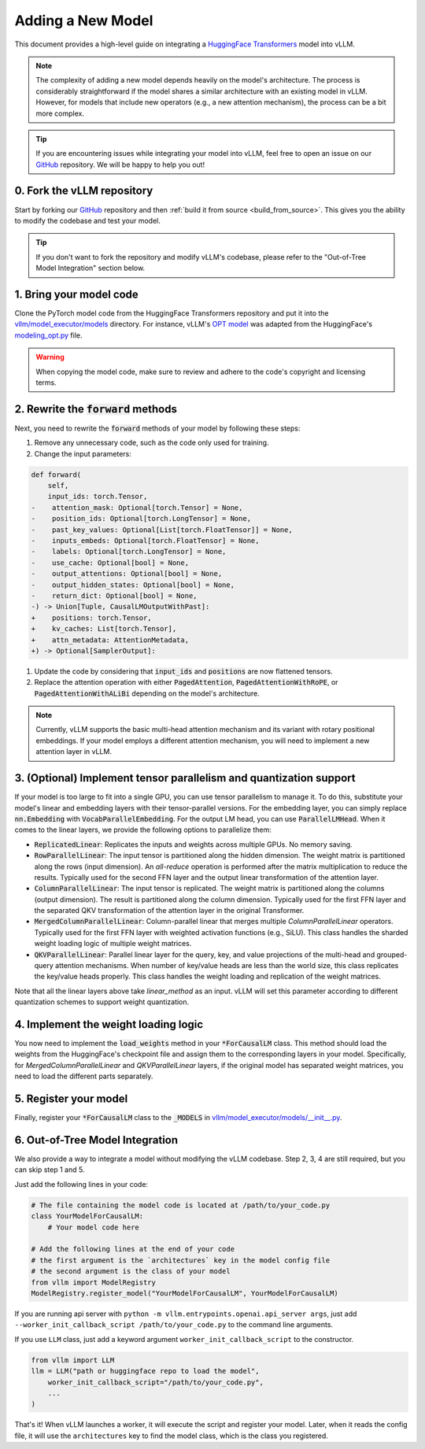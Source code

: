 .. _adding_a_new_model:

Adding a New Model
==================

This document provides a high-level guide on integrating a `HuggingFace Transformers <https://github.com/huggingface/transformers>`_ model into vLLM.

.. note::
    The complexity of adding a new model depends heavily on the model's architecture.
    The process is considerably straightforward if the model shares a similar architecture with an existing model in vLLM.
    However, for models that include new operators (e.g., a new attention mechanism), the process can be a bit more complex.

.. tip::
    If you are encountering issues while integrating your model into vLLM, feel free to open an issue on our `GitHub <https://github.com/vllm-project/vllm/issues>`_ repository.
    We will be happy to help you out!


0. Fork the vLLM repository
--------------------------------

Start by forking our `GitHub`_ repository and then :ref:`build it from source <build_from_source>`.
This gives you the ability to modify the codebase and test your model.

.. tip::
    If you don't want to fork the repository and modify vLLM's codebase, please refer to the "Out-of-Tree Model Integration" section below.

1. Bring your model code
------------------------

Clone the PyTorch model code from the HuggingFace Transformers repository and put it into the `vllm/model_executor/models <https://github.com/vllm-project/vllm/tree/main/vllm/model_executor/models>`_ directory.
For instance, vLLM's `OPT model <https://github.com/vllm-project/vllm/blob/main/vllm/model_executor/models/opt.py>`_ was adapted from the HuggingFace's `modeling_opt.py <https://github.com/huggingface/transformers/blob/main/src/transformers/models/opt/modeling_opt.py>`_ file.

.. warning::
    When copying the model code, make sure to review and adhere to the code's copyright and licensing terms.


2. Rewrite the :code:`forward` methods
--------------------------------------

Next, you need to rewrite the :code:`forward` methods of your model by following these steps:

1. Remove any unnecessary code, such as the code only used for training.
2. Change the input parameters:

.. code-block:: diff

    def forward(
        self,
        input_ids: torch.Tensor,
    -    attention_mask: Optional[torch.Tensor] = None,
    -    position_ids: Optional[torch.LongTensor] = None,
    -    past_key_values: Optional[List[torch.FloatTensor]] = None,
    -    inputs_embeds: Optional[torch.FloatTensor] = None,
    -    labels: Optional[torch.LongTensor] = None,
    -    use_cache: Optional[bool] = None,
    -    output_attentions: Optional[bool] = None,
    -    output_hidden_states: Optional[bool] = None,
    -    return_dict: Optional[bool] = None,
    -) -> Union[Tuple, CausalLMOutputWithPast]:
    +    positions: torch.Tensor,
    +    kv_caches: List[torch.Tensor],
    +    attn_metadata: AttentionMetadata,
    +) -> Optional[SamplerOutput]:

1. Update the code by considering that :code:`input_ids` and :code:`positions` are now flattened tensors.
2. Replace the attention operation with either :code:`PagedAttention`, :code:`PagedAttentionWithRoPE`, or :code:`PagedAttentionWithALiBi` depending on the model's architecture.

.. note::
    Currently, vLLM supports the basic multi-head attention mechanism and its variant with rotary positional embeddings.
    If your model employs a different attention mechanism, you will need to implement a new attention layer in vLLM.


3. (Optional) Implement tensor parallelism and quantization support
-------------------------------------------------------------------

If your model is too large to fit into a single GPU, you can use tensor parallelism to manage it.
To do this, substitute your model's linear and embedding layers with their tensor-parallel versions.
For the embedding layer, you can simply replace :code:`nn.Embedding` with :code:`VocabParallelEmbedding`. For the output LM head, you can use :code:`ParallelLMHead`.
When it comes to the linear layers, we provide the following options to parallelize them:

* :code:`ReplicatedLinear`: Replicates the inputs and weights across multiple GPUs. No memory saving.
* :code:`RowParallelLinear`: The input tensor is partitioned along the hidden dimension. The weight matrix is partitioned along the rows (input dimension). An *all-reduce* operation is performed after the matrix multiplication to reduce the results. Typically used for the second FFN layer and the output linear transformation of the attention layer.
* :code:`ColumnParallelLinear`: The input tensor is replicated. The weight matrix is partitioned along the columns (output dimension). The result is partitioned along the column dimension. Typically used for the first FFN layer and the separated QKV transformation of the attention layer in the original Transformer.
* :code:`MergedColumnParallelLinear`: Column-parallel linear that merges multiple `ColumnParallelLinear` operators. Typically used for the first FFN layer with weighted activation functions (e.g., SiLU). This class handles the sharded weight loading logic of multiple weight matrices.
* :code:`QKVParallelLinear`: Parallel linear layer for the query, key, and value projections of the multi-head and grouped-query attention mechanisms. When number of key/value heads are less than the world size, this class replicates the key/value heads properly. This class handles the weight loading and replication of the weight matrices.

Note that all the linear layers above take `linear_method` as an input. vLLM will set this parameter according to different quantization schemes to support weight quantization.

4. Implement the weight loading logic
-------------------------------------

You now need to implement the :code:`load_weights` method in your :code:`*ForCausalLM` class.
This method should load the weights from the HuggingFace's checkpoint file and assign them to the corresponding layers in your model. Specifically, for `MergedColumnParallelLinear` and `QKVParallelLinear` layers, if the original model has separated weight matrices, you need to load the different parts separately.

5. Register your model
----------------------

Finally, register your :code:`*ForCausalLM` class to the :code:`_MODELS` in `vllm/model_executor/models/__init__.py <https://github.com/vllm-project/vllm/blob/main/vllm/model_executor/models/__init__.py>`_.

6. Out-of-Tree Model Integration
--------------------------------------------

We also provide a way to integrate a model without modifying the vLLM codebase. Step 2, 3, 4 are still required, but you can skip step 1 and 5.

Just add the following lines in your code:

.. code-block:: python

    # The file containing the model code is located at /path/to/your_code.py
    class YourModelForCausalLM:
        # Your model code here

    # Add the following lines at the end of your code
    # the first argument is the `architectures` key in the model config file
    # the second argument is the class of your model
    from vllm import ModelRegistry
    ModelRegistry.register_model("YourModelForCausalLM", YourModelForCausalLM)

If you are running api server with ``python -m vllm.entrypoints.openai.api_server args``, just add ``--worker_init_callback_script /path/to/your_code.py`` to the command line arguments.

If you use ``LLM`` class, just add a keyword argument ``worker_init_callback_script`` to the constructor.

.. code-block:: python

    from vllm import LLM
    llm = LLM("path or huggingface repo to load the model",
        worker_init_callback_script="/path/to/your_code.py",
        ...
    )

That's it! When vLLM launches a worker, it will execute the script and register your model. Later, when it reads the config file, it will use the ``architectures`` key to find the model class, which is the class you registered.
